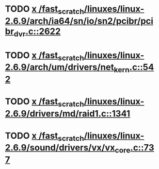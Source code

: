 * TODO [[view:/fast_scratch/linuxes/linux-2.6.9/arch/ia64/sn/io/sn2/pcibr/pcibr_dvr.c::face=ovl-face1::linb=2622::colb=4::cole=10][x /fast_scratch/linuxes/linux-2.6.9/arch/ia64/sn/io/sn2/pcibr/pcibr_dvr.c::2622]]
* TODO [[view:/fast_scratch/linuxes/linux-2.6.9/arch/um/drivers/net_kern.c::face=ovl-face1::linb=542::colb=1::cole=4][x /fast_scratch/linuxes/linux-2.6.9/arch/um/drivers/net_kern.c::542]]
* TODO [[view:/fast_scratch/linuxes/linux-2.6.9/drivers/md/raid1.c::face=ovl-face1::linb=1341::colb=1::cole=12][x /fast_scratch/linuxes/linux-2.6.9/drivers/md/raid1.c::1341]]
* TODO [[view:/fast_scratch/linuxes/linux-2.6.9/sound/drivers/vx/vx_core.c::face=ovl-face1::linb=737::colb=1::cole=5][x /fast_scratch/linuxes/linux-2.6.9/sound/drivers/vx/vx_core.c::737]]
